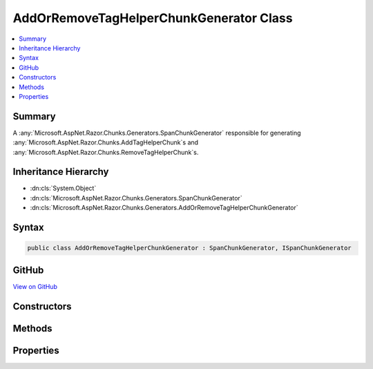 

AddOrRemoveTagHelperChunkGenerator Class
========================================



.. contents:: 
   :local:



Summary
-------

A :any:`Microsoft.AspNet.Razor.Chunks.Generators.SpanChunkGenerator` responsible for generating :any:`Microsoft.AspNet.Razor.Chunks.AddTagHelperChunk`\s and 
:any:`Microsoft.AspNet.Razor.Chunks.RemoveTagHelperChunk`\s.





Inheritance Hierarchy
---------------------


* :dn:cls:`System.Object`
* :dn:cls:`Microsoft.AspNet.Razor.Chunks.Generators.SpanChunkGenerator`
* :dn:cls:`Microsoft.AspNet.Razor.Chunks.Generators.AddOrRemoveTagHelperChunkGenerator`








Syntax
------

.. code-block:: csharp

   public class AddOrRemoveTagHelperChunkGenerator : SpanChunkGenerator, ISpanChunkGenerator





GitHub
------

`View on GitHub <https://github.com/aspnet/apidocs/blob/master/aspnet/razor/src/Microsoft.AspNet.Razor/Chunks/Generators/AddOrRemoveTagHelperChunkGenerator.cs>`_





.. dn:class:: Microsoft.AspNet.Razor.Chunks.Generators.AddOrRemoveTagHelperChunkGenerator

Constructors
------------

.. dn:class:: Microsoft.AspNet.Razor.Chunks.Generators.AddOrRemoveTagHelperChunkGenerator
    :noindex:
    :hidden:

    
    .. dn:constructor:: Microsoft.AspNet.Razor.Chunks.Generators.AddOrRemoveTagHelperChunkGenerator.AddOrRemoveTagHelperChunkGenerator(System.Boolean, System.String)
    
        
    
        Instantiates a new :any:`Microsoft.AspNet.Razor.Chunks.Generators.AddOrRemoveTagHelperChunkGenerator`\.
    
        
        
        
        :type removeTagHelperDescriptors: System.Boolean
        
        
        :param lookupText: Text used to look up s that should be added or removed.
        
        :type lookupText: System.String
    
        
        .. code-block:: csharp
    
           public AddOrRemoveTagHelperChunkGenerator(bool removeTagHelperDescriptors, string lookupText)
    

Methods
-------

.. dn:class:: Microsoft.AspNet.Razor.Chunks.Generators.AddOrRemoveTagHelperChunkGenerator
    :noindex:
    :hidden:

    
    .. dn:method:: Microsoft.AspNet.Razor.Chunks.Generators.AddOrRemoveTagHelperChunkGenerator.GenerateChunk(Microsoft.AspNet.Razor.Parser.SyntaxTree.Span, Microsoft.AspNet.Razor.Chunks.Generators.ChunkGeneratorContext)
    
        
    
        Generates :any:`Microsoft.AspNet.Razor.Chunks.AddTagHelperChunk`\s if :dn:prop:`Microsoft.AspNet.Razor.Chunks.Generators.AddOrRemoveTagHelperChunkGenerator.RemoveTagHelperDescriptors` is
        <c>true</c>, otherwise :any:`Microsoft.AspNet.Razor.Chunks.RemoveTagHelperChunk`\s are generated.
    
        
        
        
        :param target: The  responsible for this .
        
        :type target: Microsoft.AspNet.Razor.Parser.SyntaxTree.Span
        
        
        :param context: A  instance that contains information about
            the current chunk generation process.
        
        :type context: Microsoft.AspNet.Razor.Chunks.Generators.ChunkGeneratorContext
    
        
        .. code-block:: csharp
    
           public override void GenerateChunk(Span target, ChunkGeneratorContext context)
    

Properties
----------

.. dn:class:: Microsoft.AspNet.Razor.Chunks.Generators.AddOrRemoveTagHelperChunkGenerator
    :noindex:
    :hidden:

    
    .. dn:property:: Microsoft.AspNet.Razor.Chunks.Generators.AddOrRemoveTagHelperChunkGenerator.LookupText
    
        
    
        Gets the text used to look up :any:`Microsoft.AspNet.Razor.Compilation.TagHelpers.TagHelperDescriptor`\s that should be added to or
        removed from the Razor page.
    
        
        :rtype: System.String
    
        
        .. code-block:: csharp
    
           public string LookupText { get; }
    
    .. dn:property:: Microsoft.AspNet.Razor.Chunks.Generators.AddOrRemoveTagHelperChunkGenerator.RemoveTagHelperDescriptors
    
        
    
        Whether we want to remove :any:`Microsoft.AspNet.Razor.Compilation.TagHelpers.TagHelperDescriptor`\s from the Razor page.
    
        
        :rtype: System.Boolean
    
        
        .. code-block:: csharp
    
           public bool RemoveTagHelperDescriptors { get; }
    

